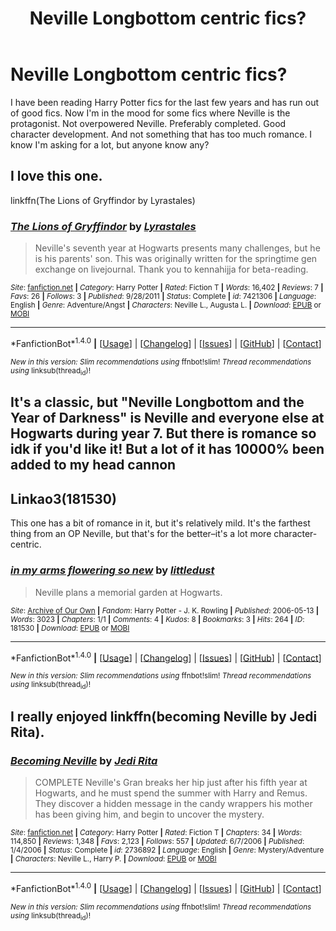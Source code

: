#+TITLE: Neville Longbottom centric fics?

* Neville Longbottom centric fics?
:PROPERTIES:
:Author: sigyo
:Score: 5
:DateUnix: 1503670278.0
:DateShort: 2017-Aug-25
:FlairText: Request
:END:
I have been reading Harry Potter fics for the last few years and has run out of good fics. Now I'm in the mood for some fics where Neville is the protagonist. Not overpowered Neville. Preferably completed. Good character development. And not something that has too much romance. I know I'm asking for a lot, but anyone know any?


** I love this one.

linkffn(The Lions of Gryffindor by Lyrastales)
:PROPERTIES:
:Author: adreamersmusing
:Score: 2
:DateUnix: 1503672080.0
:DateShort: 2017-Aug-25
:END:

*** [[http://www.fanfiction.net/s/7421306/1/][*/The Lions of Gryffindor/*]] by [[https://www.fanfiction.net/u/1971541/Lyrastales][/Lyrastales/]]

#+begin_quote
  Neville's seventh year at Hogwarts presents many challenges, but he is his parents' son. This was originally written for the springtime gen exchange on livejournal. Thank you to kennahijja for beta-reading.
#+end_quote

^{/Site/: [[http://www.fanfiction.net/][fanfiction.net]] *|* /Category/: Harry Potter *|* /Rated/: Fiction T *|* /Words/: 16,402 *|* /Reviews/: 7 *|* /Favs/: 26 *|* /Follows/: 3 *|* /Published/: 9/28/2011 *|* /Status/: Complete *|* /id/: 7421306 *|* /Language/: English *|* /Genre/: Adventure/Angst *|* /Characters/: Neville L., Augusta L. *|* /Download/: [[http://www.ff2ebook.com/old/ffn-bot/index.php?id=7421306&source=ff&filetype=epub][EPUB]] or [[http://www.ff2ebook.com/old/ffn-bot/index.php?id=7421306&source=ff&filetype=mobi][MOBI]]}

--------------

*FanfictionBot*^{1.4.0} *|* [[[https://github.com/tusing/reddit-ffn-bot/wiki/Usage][Usage]]] | [[[https://github.com/tusing/reddit-ffn-bot/wiki/Changelog][Changelog]]] | [[[https://github.com/tusing/reddit-ffn-bot/issues/][Issues]]] | [[[https://github.com/tusing/reddit-ffn-bot/][GitHub]]] | [[[https://www.reddit.com/message/compose?to=tusing][Contact]]]

^{/New in this version: Slim recommendations using/ ffnbot!slim! /Thread recommendations using/ linksub(thread_id)!}
:PROPERTIES:
:Author: FanfictionBot
:Score: 1
:DateUnix: 1503672103.0
:DateShort: 2017-Aug-25
:END:


** It's a classic, but "Neville Longbottom and the Year of Darkness" is Neville and everyone else at Hogwarts during year 7. But there is romance so idk if you'd like it! But a lot of it has 10000% been added to my head cannon
:PROPERTIES:
:Author: sarahbubblebutt
:Score: 2
:DateUnix: 1503684082.0
:DateShort: 2017-Aug-25
:END:


** Linkao3(181530)

This one has a bit of romance in it, but it's relatively mild. It's the farthest thing from an OP Neville, but that's for the better--it's a lot more character-centric.
:PROPERTIES:
:Author: CryptidGrimnoir
:Score: 1
:DateUnix: 1503700492.0
:DateShort: 2017-Aug-26
:END:

*** [[http://archiveofourown.org/works/181530][*/in my arms flowering so new/*]] by [[http://www.archiveofourown.org/users/littledust/pseuds/littledust][/littledust/]]

#+begin_quote
  Neville plans a memorial garden at Hogwarts.
#+end_quote

^{/Site/: [[http://www.archiveofourown.org/][Archive of Our Own]] *|* /Fandom/: Harry Potter - J. K. Rowling *|* /Published/: 2006-05-13 *|* /Words/: 3023 *|* /Chapters/: 1/1 *|* /Comments/: 4 *|* /Kudos/: 8 *|* /Bookmarks/: 3 *|* /Hits/: 264 *|* /ID/: 181530 *|* /Download/: [[http://archiveofourown.org/downloads/li/littledust/181530/in%20my%20arms%20flowering%20so%20new.epub?updated_at=1387051795][EPUB]] or [[http://archiveofourown.org/downloads/li/littledust/181530/in%20my%20arms%20flowering%20so%20new.mobi?updated_at=1387051795][MOBI]]}

--------------

*FanfictionBot*^{1.4.0} *|* [[[https://github.com/tusing/reddit-ffn-bot/wiki/Usage][Usage]]] | [[[https://github.com/tusing/reddit-ffn-bot/wiki/Changelog][Changelog]]] | [[[https://github.com/tusing/reddit-ffn-bot/issues/][Issues]]] | [[[https://github.com/tusing/reddit-ffn-bot/][GitHub]]] | [[[https://www.reddit.com/message/compose?to=tusing][Contact]]]

^{/New in this version: Slim recommendations using/ ffnbot!slim! /Thread recommendations using/ linksub(thread_id)!}
:PROPERTIES:
:Author: FanfictionBot
:Score: 1
:DateUnix: 1503700541.0
:DateShort: 2017-Aug-26
:END:


** I really enjoyed linkffn(becoming Neville by Jedi Rita).
:PROPERTIES:
:Author: orangedarkchocolate
:Score: 1
:DateUnix: 1503960620.0
:DateShort: 2017-Aug-29
:END:

*** [[http://www.fanfiction.net/s/2736892/1/][*/Becoming Neville/*]] by [[https://www.fanfiction.net/u/160729/Jedi-Rita][/Jedi Rita/]]

#+begin_quote
  COMPLETE Neville's Gran breaks her hip just after his fifth year at Hogwarts, and he must spend the summer with Harry and Remus. They discover a hidden message in the candy wrappers his mother has been giving him, and begin to uncover the mystery.
#+end_quote

^{/Site/: [[http://www.fanfiction.net/][fanfiction.net]] *|* /Category/: Harry Potter *|* /Rated/: Fiction T *|* /Chapters/: 34 *|* /Words/: 114,850 *|* /Reviews/: 1,348 *|* /Favs/: 2,123 *|* /Follows/: 557 *|* /Updated/: 6/7/2006 *|* /Published/: 1/4/2006 *|* /Status/: Complete *|* /id/: 2736892 *|* /Language/: English *|* /Genre/: Mystery/Adventure *|* /Characters/: Neville L., Harry P. *|* /Download/: [[http://www.ff2ebook.com/old/ffn-bot/index.php?id=2736892&source=ff&filetype=epub][EPUB]] or [[http://www.ff2ebook.com/old/ffn-bot/index.php?id=2736892&source=ff&filetype=mobi][MOBI]]}

--------------

*FanfictionBot*^{1.4.0} *|* [[[https://github.com/tusing/reddit-ffn-bot/wiki/Usage][Usage]]] | [[[https://github.com/tusing/reddit-ffn-bot/wiki/Changelog][Changelog]]] | [[[https://github.com/tusing/reddit-ffn-bot/issues/][Issues]]] | [[[https://github.com/tusing/reddit-ffn-bot/][GitHub]]] | [[[https://www.reddit.com/message/compose?to=tusing][Contact]]]

^{/New in this version: Slim recommendations using/ ffnbot!slim! /Thread recommendations using/ linksub(thread_id)!}
:PROPERTIES:
:Author: FanfictionBot
:Score: 1
:DateUnix: 1503960646.0
:DateShort: 2017-Aug-29
:END:
